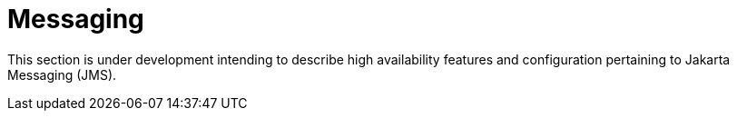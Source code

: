 = Messaging

This section is under development intending to describe high availability features and configuration pertaining to Jakarta Messaging (JMS).
